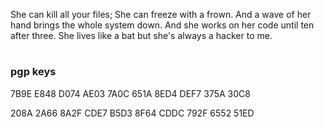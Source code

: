 #+HTML_ATTR: :align center
[[https://raw.githubusercontent.com/cafkafk/cafkafk/main/bloat.jpg]]

#+begin_src:
She can kill all your files;
She can freeze with a frown.
And a wave of her hand brings the whole system down.
And she works on her code until ten after three.
She lives like a bat but she's always a hacker to me.
#+end_src

* 

*** pgp keys

7B9E E848 D074 AE03 7A0C 651A 8ED4 DEF7 375A 30C8

208A 2A66 8A2F CDE7 B5D3  8F64 CDDC 792F 6552 51ED

* 

